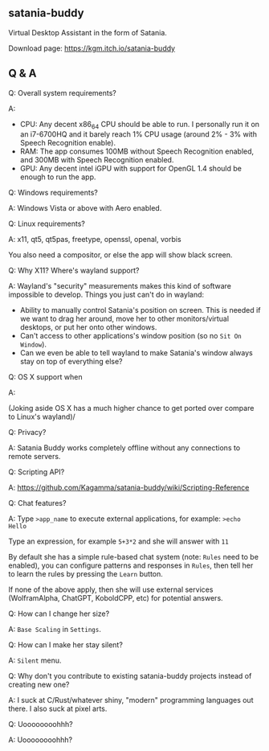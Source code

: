 ** satania-buddy
Virtual Desktop Assistant in the form of Satania.

Download page: https://kgm.itch.io/satania-buddy

** Q & A
***** Q: Overall system requirements?
A:
- CPU: Any decent x86_64 CPU should be able to run. I personally run it on an i7-6700HQ and it barely reach 1% CPU usage (around 2% - 3% with Speech Recognition enable).
- RAM: The app consumes 100MB without Speech Recognition enabled, and 300MB with Speech Recognition enabled.
- GPU: Any decent intel iGPU with support for OpenGL 1.4 should be enough to run the app.

***** Q: Windows requirements?
A: Windows Vista or above with Aero enabled.

***** Q: Linux requirements?
A: x11, qt5, qt5pas, freetype, openssl, openal, vorbis

You also need a compositor, or else the app will show black screen.

***** Q: Why X11? Where's wayland support?
A: Wayland's "security" measurements makes this kind of software impossible to develop. Things you just can't do in wayland:
- Ability to manually control Satania's position on screen. This is needed if we want to drag her around, move her to other monitors/virtual desktops, or put her onto other windows.
- Can't access to other applications's window position (so no ~Sit On Window~).
- Can we even be able to tell wayland to make Satania's window always stay on top of everything else?

***** Q: OS X support when
A:[[https://user-images.githubusercontent.com/7451778/155552903-936f2ff1-a32b-4fe2-bbbd-0403d169808a.gif]]

(Joking aside OS X has a much higher chance to get ported over compare to Linux's wayland)/

***** Q: Privacy?
A: Satania Buddy works completely offline without any connections to remote servers.

***** Q: Scripting API?
A: https://github.com/Kagamma/satania-buddy/wiki/Scripting-Reference

***** Q: Chat features?
A: Type ~>app_name~ to execute external applications, for example: ~>echo Hello~

Type an expression, for example ~5+3*2~ and she will answer with ~11~

By default she has a simple rule-based chat system (note: ~Rules~ need to be enabled), you can configure patterns and responses in =Rules=, then tell her to learn the rules by pressing the =Learn= button.

If none of the above apply, then she will use external services (WolframAlpha, ChatGPT, KoboldCPP, etc) for potential answers.

***** Q: How can I change her size?
A: ~Base Scaling~ in ~Settings~.

***** Q: How can I make her stay silent?
A: ~Silent~ menu.

***** Q: Why don't you contribute to existing satania-buddy projects instead of creating new one?
A: I suck at C/Rust/whatever shiny, "modern" programming languages out there. I also suck at pixel arts.

***** Q: Uoooooooohhh?
A: Uoooooooohhh?
